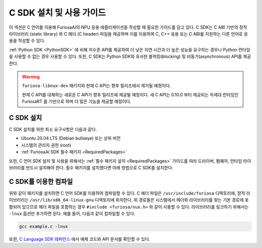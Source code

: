 .. _CSDK:

*********************************************************
C SDK 설치 및 사용 가이드
*********************************************************

이 섹션은 C 언어를 이용해 FuriosaAI의 NPU 응용 애플리케이션을 작성할 때 필요한 가이드를
담고 있다. C SDK는 C ABI 기반의 정적 라이브러리 (static library) 와
C 헤더 (C header) 파일을 제공하며 이를 이용하여 C, C++ 응용 또는 C ABI를 지원하는
다른 언어로 응용을 작성할 수 있다.

:ref:`Python SDK <PythonSDK>` 에 비해 저수준 API를 제공하여
더 낮은 지연 시간과 더 높은 성능을 요구하는 경우나 Python 런타임을 사용할 수 없는 경우 사용할 수 있다.
또한, C SDK는 Python SDK와 유사한 블럭킹(blocking) 및 비동기(asynchronous) API를 제공한다.

.. warning::

  ``furiosa-libnux-dev`` 패키지와 현재 C API는 향후 릴리즈에서 제거될 예정이다.

  현재 C API를 대체하는 새로운 C API가 향후 릴리즈에 제공될 예정이다. 새 C API는 0.10.0 부터 제공되는
  차세대 런타임인 FuriosaRT 를 기반으로 하며 더 많은 기능을 제공할 예정이다.


C SDK 설치
===================================

C SDK 설치를 위한 최소 요구사항은 다음과 같다.

* Ubuntu 20.04 LTS (Debian bullseye) 또는 상위 버전
* 시스템의 관리자 권한 (root)
* :ref:`FuriosaAI SDK 필수 패키지 <RequiredPackages>`

또한, C 언어 SDK 설치 및 사용을 위해서는 :ref:`필수 패키지 설치 <RequiredPackages>`
가이드를 따라 드라이버, 펌웨어, 런타임 라이브러리를 반드시 설치해야 한다.
필수 패키지를 설치했다면 아래 방법으로 C SDK를 설치한다.

.. tabs::

  .. tab:: APT 서버를 이용한 설치

    FuriosaAI APT를 사용하기 위해서는 :ref:`SetupAptRepository` 을 따라
    서버 접속을 위한 인증 설정을 완료한다.

    .. code-block:: sh

      apt-get update && apt-get install -y furiosa-libnux-dev

  .. .. tab:: 다운로드 센터를 이용한 설치

  ..   다운로드 센터에 로그인하여 아래 패키지들의 최신 버전을 선택하여 다운 받는다.

  ..   * NPU C SDK 다운로드 (furiosa-libnux-dev-x.y.z-?.deb)

  ..   .. code-block:: sh

  ..     $ apt-get install -y ./furiosa-libnux-dev-x.y.z-?.deb


C SDK를 이용한 컴파일
===================================
위와 같이 패키지를 설치하면 C 언어 SDK를 이용하여 컴파일할 수 있다.
C 헤더 파일은 ``/usr/include/furiosa`` 디렉토리에, 정적 라이브러리는
``/usr/lib/x86_64-linux-gnu`` 디렉토리에 위치한다. 위 경로들은 시스템에서 헤더와 라이브러리를 찾는
기본 경로에 포함되어 있으므로 헤더 파일을 포함하는 경우 ``#include <furiosa/nux.h>`` 와 같이 사용할 수 있다.
라이브러리를 링크하기 위해서는 ``-lnux`` 옵션만 추가하면 된다. 예를 들어, 다음과 같이 컴파일할 수 있다.

.. code-block:: sh

  gcc example.c -lnux


또한, `C Language SDK 레퍼런스 <https://furiosa-ai.github.io/docs/v0.10.0/en/api/c/index.html>`_ 에서
예제 코드와 API 문서를 확인할 수 있다.
